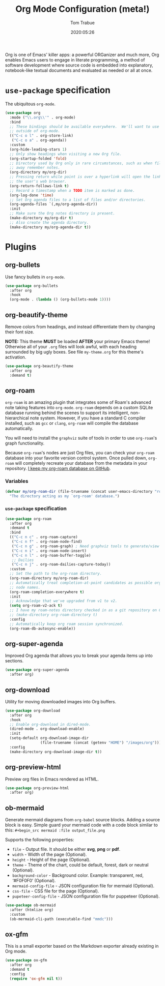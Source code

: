 #+title:  Org Mode Configuration (meta!)
#+author: Tom Trabue
#+email:  tom.trabue@gmail.com
#+date:   2020:05:26
#+STARTUP: fold

Org is one of Emacs' killer apps: a powerful ORGanizer and much more, Org
enables Emacs users to engage in literate programming, a method of software
development where source code is embedded into explanatory, notebook-like
textual documents and evaluated as needed or all at once.

* =use-package= specification
  The ubiquitous =org-mode=.

  #+begin_src emacs-lisp
    (use-package org
      :mode ("\\.org\\'" . org-mode)
      :bind
      ;; These bindings should be available everywhere.  We'll want to use them
      ;; outside of org-mode.
      (("C-c o l" . org-store-link)
       ("C-c o a" . org-agenda))
      :custom
      (org-hide-leading-stars 1)
      ;; Only show headings when visiting a new Org file.
      (org-startup-folded 'fold)
      ;; Directory used by Org only in rare circumstances, such as when filing
      ;; away remember notes.
      (org-directory my/org-dir)
      ;; Pressing return while point is over a hyperlink will open the link in
      ;; the user's web browser.
      (org-return-follows-link t)
      ;; Record a timestamp when a TODO item is marked as done.
      (org-log-done 'time)
      ;; Set Org agenda files to a list of files and/or directories.
      (org-agenda-files `(,my/org-agenda-dir))
      :init
      ;; Make sure the Org notes directory is present.
      (make-directory my/org-dir t)
      ;; Also create the agenda directory.
      (make-directory my/org-agenda-dir t))
  #+end_src

* Plugins
** org-bullets
   Use fancy bullets in =org-mode=.

   #+begin_src emacs-lisp
     (use-package org-bullets
       :after org
       :hook
       (org-mode . (lambda () (org-bullets-mode 1))))
   #+end_src

** org-beautify-theme
   Remove colors from headings, and instead differentiate them by changing
   their font size.

   *NOTE:* This theme *MUST* be loaded *AFTER* your primary Emacs theme!
   Otherwise all of your =.org= files will look awful, with each heading
   surrounded by big ugly boxes. See file =my-theme.org= for this theme's
   activation.

   #+begin_src emacs-lisp
     (use-package org-beautify-theme
       :after org
       :demand t)
   #+end_src

** org-roam
   =org-roam= is an amazing plugin that integrates some of Roam's advanced note
   taking features into =org-mode=. =org-roam= depends on a custom SQLite
   database running behind the scenes to support its intelligent,
   non-hierarchical note system. However, if you have a standard C compiler
   installed, such as =gcc= or =clang=, =org-roam= will compile the database
   automatically.

   You will need to install the =graphviz= suite of tools in order to use
   =org-roam='s graph functionality.

   Because =org-roam='s nodes are just Org files, you can check your =org-roam=
   database into your favorite version control system. Once pulled down,
   =org-roam= will completely recreate your database from the metadata in your
   repository. [[https://github.com/tjtrabue/roam-notes][I keep my org-roam database on GitHub]].

*** Variables
    #+begin_src emacs-lisp
      (defvar my/org-roam-dir (file-truename (concat user-emacs-directory "roam-notes"))
        "The directory acting as my `org-roam' database.")
    #+end_src

*** =use-package= specification
    #+begin_src emacs-lisp
      (use-package org-roam
        :after org
        :demand t
        :bind
        (("C-c n c" . org-roam-capture)
         ("C-c n f" . org-roam-node-find)
         ("C-c n g" . org-roam-graph) ; Need graphviz tools to generate/view graph.
         ("C-c n i" . org-roam-node-insert)
         ("C-c n l" . org-roam-buffer-toggle)
         ;; Dailies
         ("C-c n j" . org-roam-dailies-capture-today))
        :custom
        ;; Set the path to the org-roam directory.
        (org-roam-directory my/org-roam-dir)
        ;; Automatically treat completion-at-point candidates as possible org-roam
        ;; node names.
        (org-roam-completion-everywhere t)
        :init
        ;; Acknowledge that we've upgraded from v1 to v2.
        (setq org-roam-v2-ack t)
        ;; I have my roam-notes directory checked in as a git repository on GitHub.
        ;; (make-directory org-roam-directory t)
        :config
        ;; Automatically keep org roam session synchronized.
        (org-roam-db-autosync-enable))
    #+end_src

** org-super-agenda
   Improved Org agenda that allows you to break your agenda items up into
   sections.

   #+begin_src emacs-lisp
     (use-package org-super-agenda
       :after org)
   #+end_src

** org-download
   Utility for moving downloaded images into Org buffers.

   #+begin_src emacs-lisp
     (use-package org-download
       :after org
       :hook
       ;; Enable org-download in dired-mode.
       (dired-mode . org-download-enable)
       :init
       (setq-default org-download-image-dir
                     (file-truename (concat (getenv "HOME") "/images/org")))
       :config
       (make-directory org-download-image-dir t))
   #+end_src

** org-preview-html
   Preview org files in Emacs rendered as HTML.

   #+begin_src emacs-lisp
     (use-package org-preview-html
       :after org)
   #+end_src

** ob-mermaid
   Generate mermaid diagrams from =org-babel= source blocks. Adding a source
   block is easy. Simple guard your mermaid code with a code block similar to
   this: =#+begin_src mermaid :file output_file.png=

   Supports the following properties:

   - =file= - Output file. It should be either *svg*, *png* or *pdf*.
   - =width= - Width of the page (Optional).
   - =height= - Height of the page (Optional).
   - =theme= - Theme of the chart, could be default, forest, dark or
     neutral (Optional).
   - =background-color= - Background color. Example: transparent, red,
     ‘#F0F0F0’ (Optional).
   - =mermaid-config-file= - JSON configuration file for mermaid (Optional).
   - =css-file= - CSS file for the page (Optional).
   - =pupeteer-config-file= - JSON configuration file for puppeteer (Optional).

   #+begin_src emacs-lisp
     (use-package ob-mermaid
       :after (htmlize org)
       :custom
       (ob-mermaid-cli-path (executable-find "mmdc")))
   #+end_src

** ox-gfm
   This is a small exporter based on the Markdown exporter already existing in
   Org mode.

   #+begin_src emacs-lisp
     (use-package ox-gfm
       :after org
       :demand t
       :config
       (require 'ox-gfm nil t))
   #+end_src
